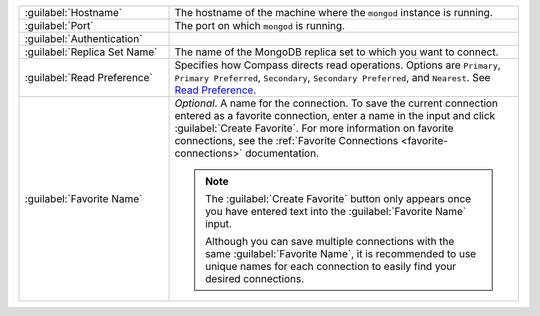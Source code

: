 .. list-table::
   :widths: 30 70

   * - :guilabel:`Hostname`

     - The hostname of the machine where the ``mongod`` instance is
       running.

   * - :guilabel:`Port`
     - The port on which ``mongod`` is running.

   * - :guilabel:`Authentication`

     - .. include:: /includes/fact-connect-auth-info.rst

   * - :guilabel:`Replica Set Name`

     - The name of the MongoDB replica set to which you want to connect.

   * - :guilabel:`Read Preference`

     - Specifies how Compass directs read operations. Options are
       ``Primary``, ``Primary Preferred``, ``Secondary``,
       ``Secondary Preferred``, and ``Nearest``. See `Read Preference <https://docs.mongodb.com/manual/core/read-preference/>`_.

   * - :guilabel:`Favorite Name`

     - *Optional*. A name for the connection. To save the current
       connection entered as a favorite connection, enter a name
       in the input and click :guilabel:`Create Favorite`. For more
       information on favorite connections, see the
       :ref:`Favorite Connections <favorite-connections>`
       documentation.

       .. note::

          The :guilabel:`Create Favorite` button only appears once
          you have entered text into the :guilabel:`Favorite Name`
          input.

          Although you can save multiple connections with the same
          :guilabel:`Favorite Name`, it is recommended to use
          unique names for each connection to easily find your
          desired connections.
